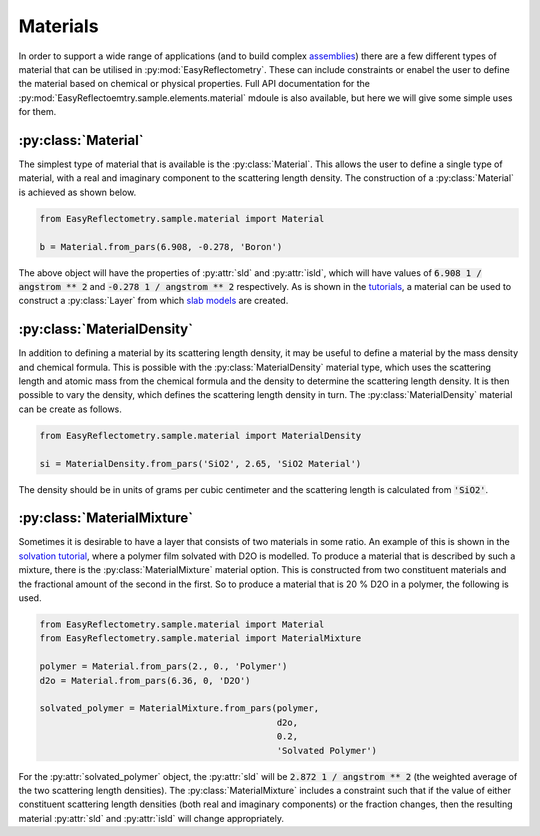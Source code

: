 Materials
=========

In order to support a wide range of applications (and to build complex `assemblies`_) there are a few different types of material that can be utilised in :py:mod:`EasyReflectometry`. 
These can include constraints or enabel the user to define the material based on chemical or physical properties. 
Full API documentation for the :py:mod:`EasyReflectoemtry.sample.elements.material` mdoule is also available, but here we will give some simple uses for them. 

:py:class:`Material`
--------------------

The simplest type of material that is available is the :py:class:`Material`.
This allows the user to define a single type of material, with a real and imaginary component to the scattering length density. 
The construction of a :py:class:`Material` is achieved as shown below. 

.. code-block:: python 

    from EasyReflectometry.sample.material import Material

    b = Material.from_pars(6.908, -0.278, 'Boron')

The above object will have the properties of :py:attr:`sld` and :py:attr:`isld`, which will have values of :code:`6.908 1 / angstrom ** 2` and :code:`-0.278 1 / angstrom ** 2` respectively. 
As is shown in the `tutorials`_, a material can be used to construct a :py:class:`Layer` from which `slab models`_ are created.

:py:class:`MaterialDensity`
---------------------------

In addition to defining a material by its scattering length density, it may be useful to define a material by the mass density and chemical formula. 
This is possible with the :py:class:`MaterialDensity` material type, which uses the scattering length and atomic mass from the chemical formula and the density to determine the scattering length density. 
It is then possible to vary the density, which defines the scattering length density in turn. 
The :py:class:`MaterialDensity` material can be create as follows. 

.. code-block:: python 

    from EasyReflectometry.sample.material import MaterialDensity 

    si = MaterialDensity.from_pars('SiO2', 2.65, 'SiO2 Material')

The density should be in units of grams per cubic centimeter and the scattering length is calculated from :code:`'SiO2'`. 

:py:class:`MaterialMixture`
---------------------------

Sometimes it is desirable to have a layer that consists of two materials in some ratio.
An example of this is shown in the `solvation tutorial`_, where a polymer film solvated with D2O is modelled. 
To produce a material that is described by such a mixture, there is the :py:class:`MaterialMixture` material option. 
This is constructed from two constituent materials and the fractional amount of the second in the first. 
So to produce a material that is 20 % D2O in a polymer, the following is used. 

.. code-block:: python

    from EasyReflectometry.sample.material import Material 
    from EasyReflectometry.sample.material import MaterialMixture

    polymer = Material.from_pars(2., 0., 'Polymer')
    d2o = Material.from_pars(6.36, 0, 'D2O')

    solvated_polymer = MaterialMixture.from_pars(polymer, 
                                                 d2o, 
                                                 0.2, 
                                                 'Solvated Polymer')

For the :py:attr:`solvated_polymer` object, the :py:attr:`sld` will be :code:`2.872 1 / angstrom ** 2` (the weighted average of the two scattering length densities). 
The :py:class:`MaterialMixture` includes a constraint such that if the value of either constituent scattering length densities (both real and imaginary components) or the fraction changes, then the resulting material :py:attr:`sld` and :py:attr:`isld` will change appropriately. 

.. _`assemblies`: ./assemblies_library.html
.. _`tutorials`: ../tutorials/tutorials.html
.. _`slab models`: https://www.reflectometry.org/isis_school/3_reflectometry_slab_models/the_slab_model.html
.. _`solvation tutorial`: ../tutorials/solvation.html